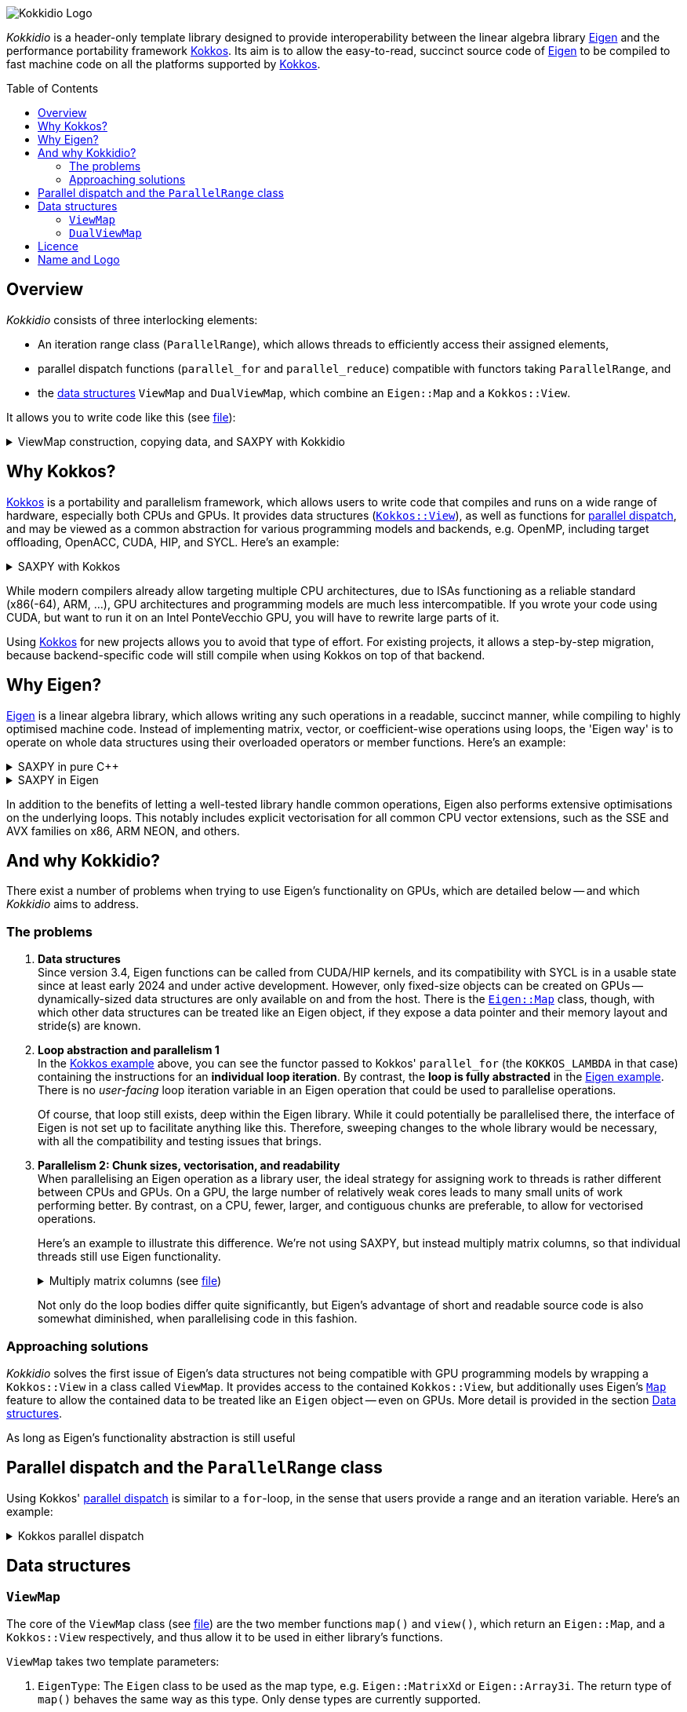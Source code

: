 // = Kokkidio Readme
// :author: Lennart Steffen
// :email: Lennart.Steffen@wahyd.tu-berlin.de
:source-highlighter: highlight.js
:toc:
:toc-placement!:

:Eigen: https://eigen.tuxfamily.org/[Eigen]
:Kokkos: https://kokkos.org/[Kokkos]
:GPLv3: https://www.gnu.org/licenses/gpl-3.0.en.html[GPLv3]
:wahyd: https://www.wahyd.tu-berlin.de/
:maplink: https://eigen.tuxfamily.org/dox/classEigen_1_1Map.html

:viewmap: link:./include/Kokkidio/ViewMap.hpp[ViewMap]
:dualviewmap: link:./include/Kokkidio/DualViewMap.hpp[DualViewMap]
:parallelrange: link:./include/Kokkidio/ParallelRange.hpp[ParallelRange]


image::./media/Kokkidio_Logo.svg[]

_Kokkidio_ is a header-only template library 
designed to provide interoperability between the linear algebra library {Eigen} 
and the performance portability framework {Kokkos}. 
Its aim is to allow the easy-to-read, succinct source code of {Eigen} 
to be compiled to fast machine code on all the platforms supported by {Kokkos}.  

toc::[]


== Overview

_Kokkidio_ consists of three interlocking elements:

* An iteration range class (`ParallelRange`), 
which allows threads to efficiently access their assigned elements, 
* parallel dispatch functions (`parallel_for` and `parallel_reduce`) 
compatible with functors taking `ParallelRange`, and
* the <<_data_structures, data structures>> `ViewMap` and `DualViewMap`, 
which combine an `Eigen::Map` and a `Kokkos::View`.

It allows you to write code like this (see link:./src/examples/axpy.cpp[file]):

.ViewMap construction, copying data, and SAXPY with Kokkidio
[%collapsible,id=kokkidio_ex]
====
[,cpp]
----
using namespace Kokkidio;
float a {0.5};
int size {10};

using FloatArray = DualViewMap<Eigen::ArrayXf>;
/* You may have an existing Eigen object */
Eigen::ArrayXf x_existing {size};
/* No need to replace it. You can simply wrap it in a (Dual)ViewMap: */
FloatArray x {x_existing};

/* Or you can construct them from sizes */
FloatArray y {size}, z {size};

/* We can use Kokkos functions on (Dual)ViewMaps, because their members
 * "MapView::view", and
 * "DualViewMap::view_<target>()" 
 * return a Kokkos::View */
Kokkos::deep_copy( y.view_host(), 123 );

/* Likewise, we can use Eigen functions on (Dual)ViewMaps, as their members
 * "MapView::map", and
 * "DualViewMap::map_<target>()"
 * return an Eigen::Map.
 * Outside of a parallel dispatch, only the host side is accessible. */
x.map_host().setRandom();
y.map_host().setRandom();

/* Copying data between host and compute target is simple: */
x.copyToTarget(); // if the compute target is the host, this does nothing
y.copyToTarget();

/* This is how a parallel computation on the target is performed: */
parallel_for( size, KOKKOS_LAMBDA(ParallelRange<> rng){
	rng(z) = a * rng(x) + rng(y);
});
/* After the computation, you may copy the results back to the host */
z.copyToHost();
----
====

== Why Kokkos?

{Kokkos} is a portability and parallelism framework, 
which allows users to write code that compiles and runs 
on a wide range of hardware, especially both CPUs and GPUs.
It provides data structures
(https://kokkos.org/kokkos-core-wiki/ProgrammingGuide/View.html[`Kokkos::View`]),
as well as functions for 
https://kokkos.org/kokkos-core-wiki/ProgrammingGuide/ParallelDispatch.html[parallel dispatch],
and
// It 
may be viewed as a common abstraction 
for various programming models and backends, e.g.
OpenMP, including target offloading, OpenACC, CUDA, HIP, and SYCL.
Here's an example:

.SAXPY with Kokkos
[%collapsible,id=kokkos_ex]
====
[,cpp]
----
float a {0.5};
std::size_t dim1 {10};
/* for more details, see
 * https://kokkos.org/kokkos-core-wiki/ProgrammingGuide/View.html#constructing-a-view
 */
using View = Kokkos::View<float*, Kokkos::DefaultExecutionSpace>;
View x {dim1}, y {dim1}, z {dim1};
/* fill arrays in some way,
 * e.g. using deep_copy or within a parallel dispatch ... */

/* and now do the computation in parallel */
Kokkos::parallel_for( dim1, KOKKOS_LAMBDA(std::size_t i){
	z(i) = a * x(i) + y(i);
});
----
====

While modern compilers already allow targeting multiple CPU architectures,
due to ISAs functioning as a reliable standard (x86(-64), ARM, ...),
GPU architectures and programming models are much less intercompatible.
If you wrote your code using CUDA, 
but want to run it on an Intel PonteVecchio GPU, 
you will have to rewrite large parts of it.

Using {Kokkos} for new projects allows you to avoid that type of effort.
For existing projects, it allows a step-by-step migration, 
because backend-specific code will still compile 
when using Kokkos on top of that backend.

// GPU architectures don't just vary between vendors, 
// but often also between product generations and product lines of a single vendor.
// // e.g. GCN being superseded by RDNA and CDNA, 
// // or <NVIDIA>


// Therefore, expressing a programming task 
// through Kokkos' data structures and parallel dispatch functions
// allows it to be run on basically any hardware

== Why Eigen?

{Eigen} is a linear algebra library, 
which allows writing any such operations in a readable, succinct manner,
while compiling to highly optimised machine code.
Instead of implementing matrix, vector, or coefficient-wise operations 
using loops, the 'Eigen way' is to operate on whole data structures 
using their overloaded operators or member functions. Here's an example:

// .Dot product in pure C++
// [%collapsible,id=eigen_ex]
// ====
// [,cpp]
// ----
// std::size_t size {10};
// std::vector<double> a {size}, b {size};
// /* fill vectors in some way ... */
// /* then loop over them and track the sum */
// double sum {0};
// for (std::size_t i=0; i<size; ++i){
// 	sum += a * b;
// }
// ----
// ====

// .Dot product in Eigen
// [%collapsible]
// ====
// [,cpp]
// ----
// Eigen::Index size {10};
// Eigen::VectorXd a {size}, b {size};
// /* fill vectors in some way ... */
// double sum = a.dot(b);
// ----
// ====


.SAXPY in pure C++
[%collapsible,id=eigen_ex]
====
[,cpp]
----
std::size_t size {10};
double a {0.5};
std::vector<double> x {size}, y {size}, z {size};
/* fill vectors in some way ... */
/* then loop over them and perform the computation element-wise */
for (std::size_t i=0; i<size; ++i){
	z[i] = a * x[i] + y[i];
}
----
====

.SAXPY in Eigen
[%collapsible]
====
[,cpp]
----
Eigen::Index size {10};
double a {0.5};
Eigen::VectorXd x {size}, y {size}, z {size};
/* fill vectors in some way, e.g. using member func setRandom() ... */
/* The computation is expressed with the whole object: */
z = a * x + y;
----
====

In addition to the benefits of letting a well-tested library handle common operations,
Eigen also performs extensive optimisations on the underlying loops.
This notably includes explicit vectorisation for all common CPU vector extensions, 
such as the SSE and AVX families on x86, ARM NEON, and others.
// mention expression templates?

// Since version 3.4, Eigen functions can be called from CUDA/HIP kernels,
// and its compatibility with SYCL is in a usable state since at least early 2024
// and under active development.
// However, neither its allocators for dynamically-sized data structures, 
// nor SIMD parallelism (like vectorisation on CPUs) 
// are currently available on GPUs.
// It does provide the {maplink}[`Eigen::Map`]
// class, though, 
// with which other data structures can be treated like an Eigen object,
// if they expose a data pointer and their memory layout and stride(s) are known.

== And why Kokkidio?

There exist a number of problems when trying to use Eigen's functionality on GPUs,
which are detailed below -- and which _Kokkidio_ aims to address.

=== The problems

. *Data structures* +
Since version 3.4, Eigen functions can be called from CUDA/HIP kernels,
and its compatibility with SYCL is in a usable state since at least early 2024
and under active development.
However, only fixed-size objects can be created on GPUs -- 
dynamically-sized data structures are only available on and from the host.
There is the {maplink}[`Eigen::Map`] class, though, 
with which other data structures can be treated like an Eigen object,
if they expose a data pointer and their memory layout and stride(s) are known.

. *Loop abstraction and parallelism 1* +
In the <<kokkos_ex,Kokkos example>> above, you can see 
the functor passed to Kokkos' `parallel_for` 
(the `KOKKOS_LAMBDA` in that case) 
containing the instructions for an *individual loop iteration*.
By contrast, the *loop is fully abstracted* in the <<eigen_ex,Eigen example>>.
There is no _user-facing_ loop iteration variable in an Eigen operation 
that could be used to parallelise operations.
+
Of course, that loop still exists, deep within the Eigen library.
While it could potentially be parallelised there, 
// sweeping changes to Eigen's interface would be necessary as well 
// to make this practical.
the interface of Eigen is not set up to facilitate anything like this.
Therefore, sweeping changes to the whole library would be necessary, 
with all the compatibility and testing issues that brings.
// Parallel execution would have to be conditional, 
// as a kernel dispatch would not make sense for every operation,
// and to prevent accidental nesting.

. *Parallelism 2: Chunk sizes, vectorisation, and readability* +
// Furthermore, when 
When
parallelising an Eigen operation as a library user,
the ideal strategy for assigning work to threads 
is rather different between CPUs and GPUs.
On a GPU, the large number of relatively weak cores 
leads to many small units of work performing better.
// a large number of small units of work perform better, 
// while 
By contrast, 
on a CPU, fewer, larger, and contiguous chunks are preferable,
to allow for vectorised operations. 
+
// Let's use a (slightly) more involved example, 
// where an individual thread's operation is still done with Eigen:
// Here's an example with Eigen, where columns of matrices are (dot-) multiplied:
Here's an example to illustrate this difference.
We're not using SAXPY, but instead multiply matrix columns, 
so that individual threads still use Eigen functionality.
+
.Multiply matrix columns (see link:./src/examples/dot.cpp[file])
[%collapsible]
====
[,cpp]
----
int nRows {4}, nCols {1000};
Eigen::MatrixXd a {nRows, nCols}, b;
b.resizeLike(a);
/* fill matrices in some way ... */
double result; // let's sum up the results to not need another array
/* One could do a nested loop and manually implement the dot product.
 * We skip that here, because for that you wouldn't use Eigen */

/* Instead, one could either distribute individual column-multiplications, 
 * as one might do on a GPU, if nCols >> nRows */
result = 0;
for (int i=0; i<nCols; ++i){
	result += a.col(i).transpose() * b.col(i);
	/* this is equivalent: */
	// result += a.col(i).dot( b.col(i) );
}

/* Or, one could distribute blocks of the matrices to threads and let Eigen
 * handle the loop over columns, as may be preferable on a CPU.
 * This can be a lot faster, as it allows Eigen to vectorise the operation. */
result = 0;
int nCores {4}; // just for illustration
int nColsPerCore {nCols / nCores}; // not handling remainders

for (int i=0; i<nCores; ++i){
	int firstCol {i * nColsPerCore};
	result += (
		a.middleCols(firstCol, nColsPerCore).transpose() * 
		b.middleCols(firstCol, nColsPerCore)
	).trace(); // trace = sum of the diagonal
}
----
====
Not only do the loop bodies differ quite significantly,
but Eigen's advantage of short and readable source code 
is also somewhat diminished, when parallelising code in this fashion.


=== Approaching solutions

_Kokkidio_ solves the first issue of Eigen's data structures 
not being compatible with GPU programming models by 
wrapping a `Kokkos::View` in a class called `ViewMap`.
It provides access to the contained `Kokkos::View`, 
but additionally uses Eigen's {maplink}[`Map`] feature 
to allow the contained data to be treated like an `Eigen` object --
even on GPUs. More detail is provided in the section <<_data_structures>>.

As long as Eigen's functionality  abstraction is still useful

== Parallel dispatch and the `ParallelRange` class

Using Kokkos' 
https://kokkos.org/kokkos-core-wiki/ProgrammingGuide/ParallelDispatch.html[parallel dispatch]
is similar to a `for`-loop,
in the sense that users provide a range and an iteration variable. 
Here's an example:

.Kokkos parallel dispatch
[%collapsible]
====
[,cpp]
----
std::size_t size {10} // that's our range
Kokkos::parallel_for( size, KOKKOS_LAMBDA(int i){ // i is our iteration variable
	// each value for i now goes to a single thread
} );
----
====



== Data structures

=== `ViewMap`

The core of the `ViewMap` class (see link:./include/Kokkidio/ViewMap.hpp[file])
are the two member functions `map()` and `view()`,
which return an `Eigen::Map`, and a `Kokkos::View` respectively, 
and thus allow it to be used in either library's functions.

`ViewMap` takes two template parameters:

. `EigenType`: The `Eigen` class to be used as the map type, 
e.g. `Eigen::MatrixXd` or `Eigen::Array3i`. 
The return type of `map()` behaves the same way as this type. 
Only dense types are currently supported. 
. A `Target` enumeration value, which can be either `host` or `device`. 
This parameter is optional. 
Its default value matches `Kokkos::DefaultExecutionSpace`.

`ViewMap` can be instantiated either using an existing `Eigen` object, 
or using the same size parameters as you would for the `Eigen` type. 
Here's what happens when you create a `ViewMap`:

. With an existing `Eigen` object: 

.. Instantiation on `Target::host`:
No allocation is performed. 
An unmanaged `Kokkos::View` is created, 
using the existing object's data pointer and sizes.

.. Instantiation on `Target::device`:
the `Eigen` object's sizes are used to create a matching managed `Kokkos::View` 
on the device.

. With size parameters: 
A managed `Kokkos::View` is created using these sizes on `Target`.
The same size parameters are allowed as for the respective `Eigen` type.
This means, creating vector types (1D) requires only a single size parameter,
and fixed size types can be created without them.

In all of the above cases, the data pointers of `view()` and `map()` 
contain the same address. 
Furthermore, when instantiating a `ViewMap` with 
a non-const, owning `Eigen` object (i.e. not itself an `Eigen::Map`),
a non-owning pointer to the object is stored 
to allow resizing both the `Kokkos::View` and the `Eigen` object 
via `ViewMap::resize()`.

==== Examples

The examples below are taken from
link:./src/examples/ViewMap.cpp[examples/ViewMap.cpp].

.Expand ViewMap examples
[%collapsible]
====
[,cpp]
----
using namespace Kokkidio;
int nRows {10}, nCols {20};

/* existing Eigen object */
Eigen::ArrayXXd eigenArray {nRows, nCols};

/* Create ViewMap using a constructor or factory function.
 * Deduces Eigen type, and uses default target */
ViewMap mv1 {eigenArray};
auto mv2 = viewMap(eigenArray);

/* Create ViewMap using factory function for specific target,
 * while deducing Eigen type */
auto mv3 = viewMap<Target::host>(eigenArray);

/* Create ViewMap using size parameters. 
 * ArrayXXd is dynamically sized in both dimensions, 
 * so two parameters are required */
ViewMap<Eigen::ArrayXXd> mv4 {nRows, nCols};

/* ArrayXd is a column vector, so only rows are required */
ViewMap<Eigen::ArrayXd> mv5 {nRows};

/* Array3d is a fixed size type, so no parameters are required */
ViewMap<Eigen::Array3d> mv6;

/* set values on host, using Eigen's assignment operator on ViewMap::map() */
mv1.map() = 1;

/* set values on target, using Kokkos::deep_copy with ViewMap::view() */
Kokkos::deep_copy(mv2.view(), 2);

/* set values on target with parallel dispatch: */
/* with Kokkidio::ParallelRange */
parallel_for( mv3.cols(), KOKKOS_LAMBDA(ParallelRange<> rng){
	rng(mv3) = 3;
});

/* or just an integer, using the standard Kokkos-style */
parallel_for( mv4.size(), KOKKOS_LAMBDA(int i){
	mv4.data()[i] = 4;
});
----
====

==== Synopsis

.Expand synopsis of ViewMap
[%collapsible]
====
[,cpp]
----

template<typename _EigenType, Target targetArg = DefaultTarget>
class ViewMap {
public:
	static constexpr Target target { ExecutionTarget<targetArg> };
	using EigenType_host = _EigenType;
	/* EigenType_host and EigenType_target may differ in const-ness */
	using EigenType_target = std::conditional_t<target == Target::host,
		EigenType_host,
		std::remove_const_t<EigenType_host>
	>;

	using ThisType = ViewMap<EigenType_target, target>;

	using Scalar     = typename EigenType_target::Scalar;
	using MapType    = Eigen::Map<EigenType_host>;
	/* only types with a continuous memory layout are currently supported */
	static_assert( is_contiguous<EigenType_target>() );

	/* Translations of "target" into Kokkos spaces */
	using MemorySpace    = Kokkidio::MemorySpace   <target>;
	using ExecutionSpace = Kokkidio::ExecutionSpace<target>;
	/* The Kokkos::View data type is either fully dynamic or fully fixed-size,
	 * i.e. Scalar** or Scalar[nRows][nCols],
	 * and always uses LayoutLeft */
	using ViewType   = Kokkos::View<..., Kokkos::LayoutLeft, MemorySpace>;
	using HostMirror = typename ViewType::HostMirror;

public:

	/* constructors */
	ViewMap(); // default, allocation only for fixed size types
	ViewMap(Index size); // 1D types
	ViewMap(Index rows, Index cols); // 2D types
	ViewMap( _EigenType& hostObj ); // existing Eigen objects

	/* "resize" and constructors can only be called from host */
	void resize(Index rows, Index cols);

	/* get some info about type and status */
	KOKKOS_FUNCTION constexpr bool isManaged() const;
	KOKKOS_FUNCTION bool isAlloc() const;

	/* data pointer */
	KOKKOS_FUNCTION Scalar* data();
	KOKKOS_FUNCTION const Scalar* data() const;

	/* get Eigen::Map */
	KOKKOS_FUNCTION MapType map() const;

	/* and Kokkos::View */
	KOKKOS_FUNCTION ViewType view() const;

	/* sizes */
	KOKKOS_FUNCTION Index rows() const;
	KOKKOS_FUNCTION Index cols() const;
	KOKKOS_FUNCTION Index size() const;
};

/* detection */
template<typename T>
inline constexpr bool is_ViewMap_v = ...;


/* factory functions */

/* specify target, deduce EigenType */
template<Target target = DefaultTarget, typename EigenType>
ViewMap<EigenType, target> viewMap( EigenType& eigenObj );

/* specify EigenType, optionally specify target, fixed size */
template<typename EigenType, Target target = DefaultTarget>
ViewMap<EigenType, target> viewMap();

/* specify EigenType, optionally specify target, 1D */
template<typename EigenType, Target target = DefaultTarget>
ViewMap<EigenType, target> viewMap(Index vectorSize);

/* specify EigenType, optionally specify target, 2D */
template<typename EigenType, Target target = DefaultTarget>
ViewMap<EigenType, target> viewMap(Index rows, Index cols);
----
====

=== `DualViewMap`

`DualViewMap` (see link:./include/Kokkidio/DualViewMap.hpp[file])
is designed to facilitate easy data exchange between `host` 
and the compute `Target`. 
To this end, it provides the member functions
`copyToTarget()` 
and 
`copyToHost()`.


It takes the same template parameters as <<_viewmap,`ViewMap`>>, 
i.e. an `Eigen` type, and a `Target` value.
While a `ViewMap` only exists on _either_ `host` or `device`, 
`DualViewMap` always consists of _two_ ``ViewMap``s, 
of which one is located on `host`, 
and the other on the specified `Target`. 
If the `Target` is also `host`, then the two views are identical,
and `copyTo...()` operations are correspondingly skipped.

To access the ``ViewMap``s, it provides the member functions
`get_host()`
and
`get_target()`,
as well as shortcuts to their ``map()``/``view()`` member functions 
in the form of
``map_host()``/``map_target()`` and ``view_host()``/``view_target()``.

Similar to <<_viewmap,`ViewMap`>>, it also allows to `resize()` its data,
and does so on both `host` and the specified `Target`.

==== Examples

The examples below are taken from
link:./src/examples/DualViewMap.cpp[examples/DualViewMap.cpp].

.Expand DualViewMap examples
[%collapsible]
====
[,cpp]
----
using namespace Kokkidio;
int nRows {10}, nCols {20};

/* existing Eigen object */
Eigen::ArrayXXd eigenArray {nRows, nCols};
/* By default, when initialising with an Eigen object,
 * the object's data is copied to the target. 
 * This behaviour be changed with an optional parameter: DontCopyToTarget */
DualViewMap d1 {eigenArray};
auto d2 = dualViewMap(eigenArray, DontCopyToTarget);
/* Otherwise, a DualViewMap can be created in exactly the same ways as a 
 * ViewMap, so please refer to ViewMap.cpp for more examples. */

/* with DualViewMap, you can set your values on host, 
 * then copy them to the target: */
d2.map_host() = 123;
d2.copyToTarget();

auto print = [&](std::string_view descriptor){
	std::cout
		<< "d2, values on host, " << descriptor << ":\n"
		<< d2.map_host() << '\n';
};
print("before");

/* Now you can do some computations on the target, 
 * then copy the values back */
parallel_for(d2.cols(), KOKKOS_LAMBDA(ParallelRange<> rng){
	rng(d2) += 1;
});
d2.copyToHost();

print("after");
----
====

==== Synopsis

.Expand synopsis of DualViewMap
[%collapsible]
====
[,cpp]
----

template<typename _EigenType, Target targetArg = DefaultTarget>
class DualViewMap {
public:
	static constexpr Target target { ExecutionTarget<targetArg> };
	using EigenType_host = _EigenType;

	using ThisType = DualViewMap<EigenType_host, target>;
	using ViewMap_host   = ViewMap<EigenType_host, Target::host>;
	using ViewMap_target = ViewMap<EigenType_host, target>;
	using EigenType_target = typename ViewMap_target::EigenType_target;
	using Scalar = typename ViewMap_target::Scalar;

	using ViewType_host   = typename ViewMap_host  ::ViewType;
	using ViewType_target = typename ViewMap_target::ViewType;
	using ExecutionSpace_target = typename ViewMap_target::ExecutionSpace;

	using MapType_host   = typename ViewMap_host  ::MapType;
	using MapType_target = typename ViewMap_target::MapType;

public:

	/* constructors */
	DualViewMap(); // default, allocation only for fixed size types
	DualViewMap(Index size); // 1D types
	DualViewMap(Index rows, Index cols); // 2D types
	DualViewMap(
		EigenType_host& hostObj,
		DualViewCopyOnInit copyToTarget = CopyToTarget
	);  // existing Eigen objects


	/* "assign", "resize" and constructors can only be called from host */
	void assign( EigenType_host& hostObj );
	void resize(Index rows, Index cols);

	/* get some info about type and status */
	KOKKOS_FUNCTION bool isAlloc_host() const;
	KOKKOS_FUNCTION bool isAlloc_target() const;

	/* get ViewMaps */
	KOKKOS_FUNCTION ViewMap_host   get_host  () const;
	KOKKOS_FUNCTION ViewMap_target get_target() const;

	template<Target _target>
	KOKKOS_FUNCTION auto get() const
		-> std::conditional<_target == target, ViewMap_target, ViewMap_host>;

	/* get Kokkos::Views */
	KOKKOS_FUNCTION ViewType_host   view_host  () const;
	KOKKOS_FUNCTION ViewType_target view_target() const;

	template<Target _target>
	KOKKOS_FUNCTION auto view() const
		-> std::conditional<_target == target, ViewType_target, ViewType_host>;

	/* shortcut to view_target */
	KOKKOS_FUNCTION ViewType_target view() const;

	/* get Eigen::Maps */
	KOKKOS_FUNCTION MapType_host   map_host  () const;
	KOKKOS_FUNCTION MapType_target map_target() const;

	template<Target _target>
	KOKKOS_FUNCTION auto map() const
		-> std::conditional<_target == target, MapType_target, MapType_host>;

	/* shortcut to map_target */
	KOKKOS_FUNCTION MapType_target map() const;

	/* sizes */
	KOKKOS_FUNCTION Index rows() const;
	KOKKOS_FUNCTION Index cols() const;
	KOKKOS_FUNCTION Index size() const;

	/* copy */
	void copyToTarget(bool async = false);
	void copyToHost(bool async = false);
};

/* detection */
template<typename T>
inline constexpr bool is_DualViewMap_v = ...;


/* factory functions */

/* specify target, deduce EigenType */
template<Target target = DefaultTarget, typename EigenType>
DualViewMap<EigenType, target> dualViewMap(
	EigenType& eigenObj,
	DualViewCopyOnInit copyToTarget = CopyToTarget
);

/* specify EigenType, optionally specify target, fixed size */
template<typename EigenType, Target target = DefaultTarget>
DualViewMap<EigenType, target> dualViewMap();

/* specify EigenType, optionally specify target, 1D */
template<typename EigenType, Target target = DefaultTarget>
DualViewMap<EigenType, target> dualViewMap(Index vectorSize);

/* specify EigenType, optionally specify target, 2D */
template<typename EigenType, Target target = DefaultTarget>
DualViewMap<EigenType, target> dualViewMap(Index rows, Index cols);
----
====

== Licence

_Kokkidio_ is maintained by the
Chair of Water Resources Management and Modelling of Hydrosystems of the
Technische Universität Berlin,
or *wahyd* for short ({wahyd}[Link]).
It is distributed under a {gplv3} (link:./LICENCE[Licence text]).
Licence types for the libraries used in _Kokkidio_
are listed in the link:./LICENCE.README[LICENCE.README] file.

== Name and Logo

The name _Kokkidio_ is based on the assumptions that 

. {Kokkos} refers to the Greek *Κόκκος* (engl.: *grain*, though possibly a play on *kernel*), and that 
. {Eigen} refers to eigenvalues and eigenvectors.

The latter are _ιδιοτιμή_ (idiotimí) and _ιδιοδιάνυσμα_ (idiodiánysma) in Greek, 
from which the prefix _ιδιο_ (idio) was taken
(engl.: _same_, though it could also be from _ίδιος_ = own, or self, 
which is the meaning of _eigen_ in German). 
_κοκκίδιο_ (kokkídio) could be seen as a https://en.wikipedia.org/wiki/Portmanteau[portmanteau] of _Kokkos_ and _idio_, 
but is in fact the Greek word for _granule_, so not far off _Kokkos_ itself.

The logo is a stretched/sheared map of a recolouration of the https://kokkos.org/img/kokkos-logo.png[Kokkos logo], 
with the eigenvectors of that mapping drawn as arrows.


